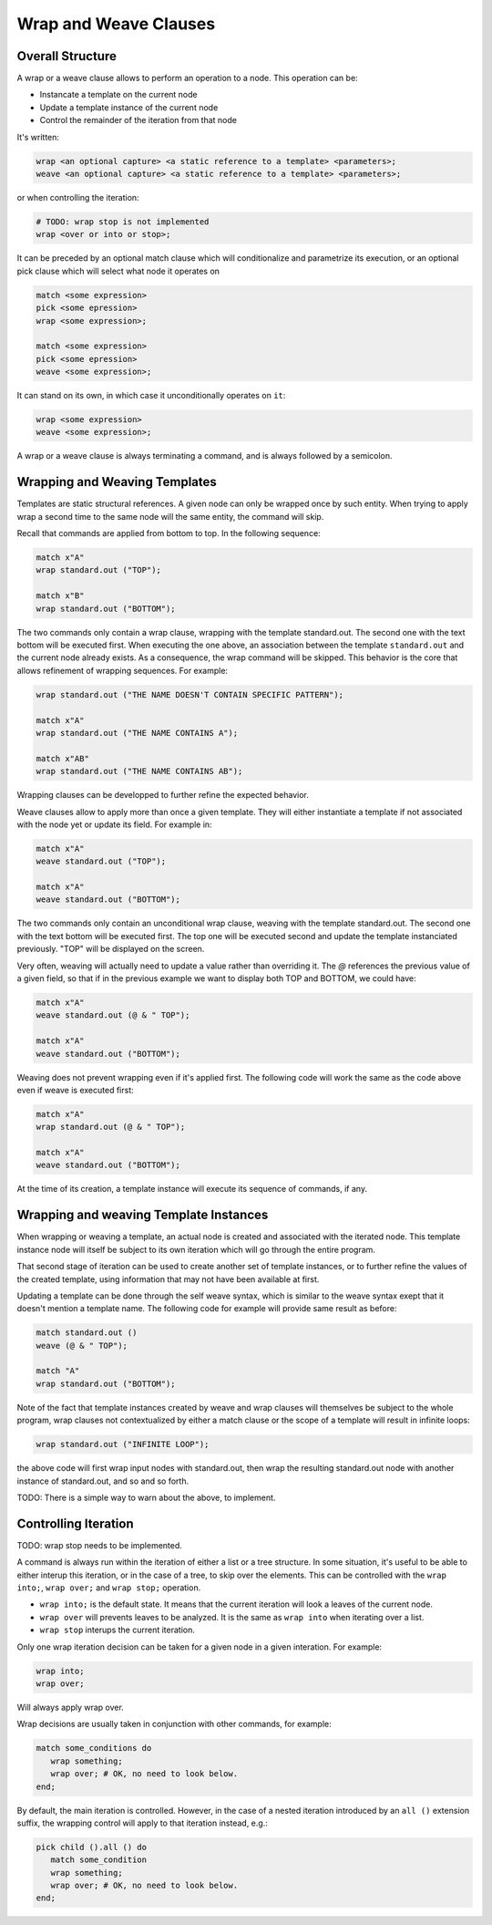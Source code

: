 Wrap and Weave Clauses
======================

Overall Structure
-----------------

A wrap or a weave clause allows to perform an operation to a node. This 
operation can be:

- Instancate a template on the current node
- Update a template instance of the current node
- Control the remainder of the iteration from that node

It's written:

.. code-block:: text

   wrap <an optional capture> <a static reference to a template> <parameters>;
   weave <an optional capture> <a static reference to a template> <parameters>;

or when controlling the iteration:

.. code-block:: text

   # TODO: wrap stop is not implemented
   wrap <over or into or stop>;

It can be preceded by an optional match clause which will conditionalize and 
parametrize its execution, or an optional pick clause which will select what
node it operates on

.. code-block:: text

   match <some expression>
   pick <some epression>
   wrap <some expression>;

   match <some expression>
   pick <some epression>
   weave <some expression>;

It can stand on its own, in which case it unconditionally operates on ``it``:

.. code-block:: text

   wrap <some expression>
   weave <some expression>;

A wrap or a weave clause is always terminating a command, and is always followed
by a semicolon.

Wrapping and Weaving Templates
------------------------------

Templates are static structural references. A given node can only be wrapped 
once by such entity. When trying to apply wrap a second time to the same node 
will the same entity, the command will skip.

Recall that commands are applied from bottom to top. In the following sequence:

.. code-block:: text

   match x"A"
   wrap standard.out ("TOP");

   match x"B"
   wrap standard.out ("BOTTOM");

The two commands only contain a wrap clause, wrapping with the 
template standard.out. The second one with the text bottom will be executed 
first. When executing the one above, an association between the template 
``standard.out`` and the current node already exists. As a consequence, the wrap
command will be skipped. This behavior is the core that allows refinement of
wrapping sequences. For example:

.. code-block:: text

   wrap standard.out ("THE NAME DOESN'T CONTAIN SPECIFIC PATTERN");
      
   match x"A"
   wrap standard.out ("THE NAME CONTAINS A");

   match x"AB"
   wrap standard.out ("THE NAME CONTAINS AB");

Wrapping clauses can be developped to further refine the expected behavior.

Weave clauses allow to apply more than once a given template. They will either
instantiate a template if not associated with the node yet or update its field.
For example in:

.. code-block:: text

   match x"A"
   weave standard.out ("TOP");
   
   match x"A"
   weave standard.out ("BOTTOM");

The two commands only contain an unconditional wrap clause, weaving with the 
template standard.out. The second one with the text bottom will be executed 
first. The top one will be executed second and update the template instanciated
previously. "TOP" will be displayed on the screen.

Very often, weaving will actually need to update a value rather than overriding 
it. The `@` references the previous value of a given field, so that if in the
previous example we want to display both TOP and BOTTOM, we could have:

.. code-block:: text

   match x"A"
   weave standard.out (@ & " TOP");

   match x"A"
   weave standard.out ("BOTTOM");

Weaving does not prevent wrapping even if it's applied first. The following code
will work the same as the code above even if weave is executed first:

.. code-block:: text

   match x"A"
   wrap standard.out (@ & " TOP");

   match x"A"
   weave standard.out ("BOTTOM");

At the time of its creation, a template instance will execute its sequence of
commands, if any.

Wrapping and weaving Template Instances
---------------------------------------

When wrapping or weaving a template, an actual node is created and associated
with the iterated node. This template instance node will itself be subject to
its own iteration which will go through the entire program.

That second stage of iteration can be used to create another set of template 
instances, or to further refine the values of the created template, 
using information that may not have been available at first.

Updating a template can be done through the self weave syntax, which is similar
to the weave syntax exept that it doesn't mention a template name. The 
following code for example will provide same result as before:

.. code-block:: text

   match standard.out ()
   weave (@ & " TOP");

   match "A"
   wrap standard.out ("BOTTOM");

Note of the fact that template instances created by weave and wrap clauses will
themselves be subject to the whole program, wrap clauses not contextualized by
either a match clause or the scope of a template will result in infinite loops:

.. code-block:: text

   wrap standard.out ("INFINITE LOOP");

the above code will first wrap input nodes with standard.out, then wrap the
resulting standard.out node with another instance of standard.out, and so and 
so forth.

TODO: There is a simple way to warn about the above, to implement.

Controlling Iteration
---------------------

TODO: wrap stop needs to be implemented.

A command is always run within the iteration of either a list or a tree 
structure. In some situation, it's useful to be able to either interup this 
iteration, or in the case of a tree, to skip over the elements. This can be 
controlled with the ``wrap into;``, ``wrap over;`` and ``wrap stop;`` operation.

- ``wrap into;`` is the default state. It means that the current iteration will 
  look a leaves of the current node. 
- ``wrap over`` will prevents leaves to be analyzed. It is the same as 
  ``wrap into`` when iterating over a list.
- ``wrap stop`` interups the current iteration.

Only one wrap iteration decision can be taken for a given node in a given 
interation. For example:

.. code-block:: text

   wrap into;
   wrap over;

Will always apply wrap over. 

Wrap decisions are usually taken in conjunction with other commands, for 
example:

.. code-block:: text

   match some_conditions do
      wrap something;
      wrap over; # OK, no need to look below.
   end;

By default, the main iteration is controlled. However, in the case of a nested
iteration introduced by an ``all ()`` extension suffix, the wrapping control
will apply to that iteration instead, e.g.:

.. code-block:: text

   pick child ().all () do
      match some_condition
      wrap something;
      wrap over; # OK, no need to look below.
   end;
